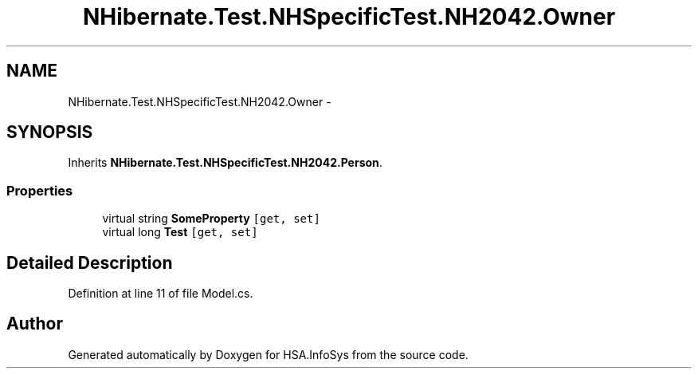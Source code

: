 .TH "NHibernate.Test.NHSpecificTest.NH2042.Owner" 3 "Fri Jul 5 2013" "Version 1.0" "HSA.InfoSys" \" -*- nroff -*-
.ad l
.nh
.SH NAME
NHibernate.Test.NHSpecificTest.NH2042.Owner \- 
.SH SYNOPSIS
.br
.PP
.PP
Inherits \fBNHibernate\&.Test\&.NHSpecificTest\&.NH2042\&.Person\fP\&.
.SS "Properties"

.in +1c
.ti -1c
.RI "virtual string \fBSomeProperty\fP\fC [get, set]\fP"
.br
.ti -1c
.RI "virtual long \fBTest\fP\fC [get, set]\fP"
.br
.in -1c
.SH "Detailed Description"
.PP 
Definition at line 11 of file Model\&.cs\&.

.SH "Author"
.PP 
Generated automatically by Doxygen for HSA\&.InfoSys from the source code\&.
